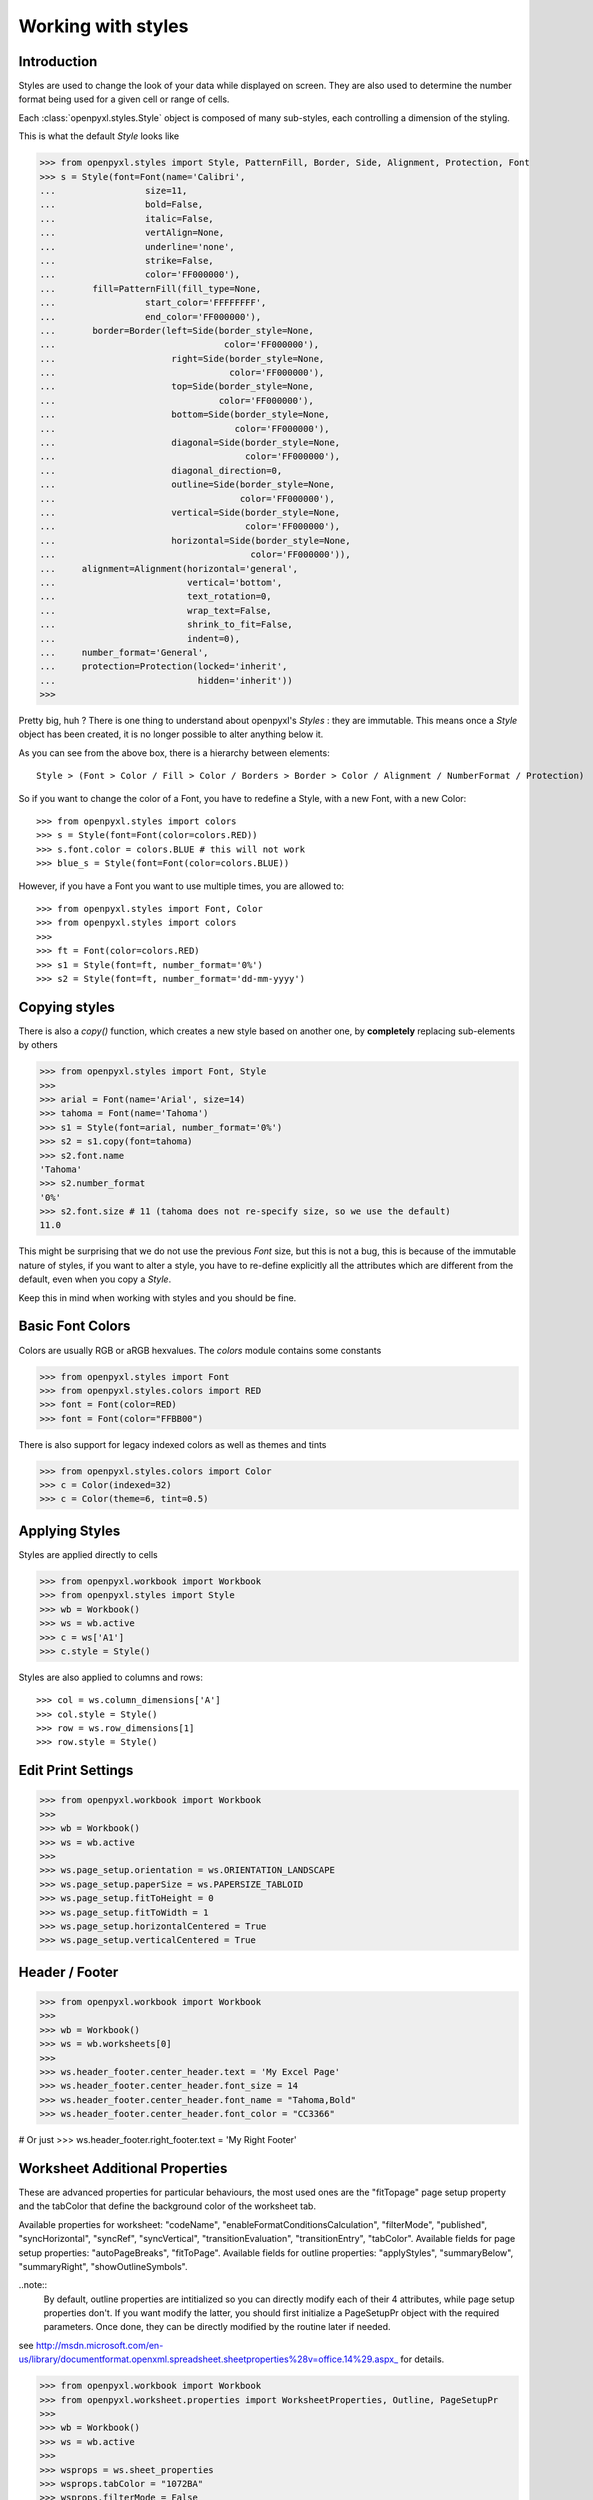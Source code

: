 Working with styles
===================

Introduction
------------

Styles are used to change the look of your data while displayed on screen.
They are also used to determine the number format being used for a given cell
or range of cells.

Each :class:`openpyxl.styles.Style` object is composed of many sub-styles, each controlling a
dimension of the styling.

This is what the default `Style` looks like

.. :: doctest

>>> from openpyxl.styles import Style, PatternFill, Border, Side, Alignment, Protection, Font
>>> s = Style(font=Font(name='Calibri',
...                 size=11,
...                 bold=False,
...                 italic=False,
...                 vertAlign=None,
...                 underline='none',
...                 strike=False,
...                 color='FF000000'),
...       fill=PatternFill(fill_type=None,
...                 start_color='FFFFFFFF',
...                 end_color='FF000000'),
...       border=Border(left=Side(border_style=None,
...                                color='FF000000'),
...                      right=Side(border_style=None,
...                                 color='FF000000'),
...                      top=Side(border_style=None,
...                               color='FF000000'),
...                      bottom=Side(border_style=None,
...                                  color='FF000000'),
...                      diagonal=Side(border_style=None,
...                                    color='FF000000'),
...                      diagonal_direction=0,
...                      outline=Side(border_style=None,
...                                   color='FF000000'),
...                      vertical=Side(border_style=None,
...                                    color='FF000000'),
...                      horizontal=Side(border_style=None,
...                                     color='FF000000')),
...     alignment=Alignment(horizontal='general',
...                         vertical='bottom',
...                         text_rotation=0,
...                         wrap_text=False,
...                         shrink_to_fit=False,
...                         indent=0),
...     number_format='General',
...     protection=Protection(locked='inherit',
...                           hidden='inherit'))
>>>

Pretty big, huh ?
There is one thing to understand about openpyxl's `Styles` : they are immutable.
This means once a `Style` object has been created, it is no longer possible to
alter anything below it.

As you can see from the above box, there is a hierarchy between elements::

    Style > (Font > Color / Fill > Color / Borders > Border > Color / Alignment / NumberFormat / Protection)

So if you want to change the color of a Font, you have to redefine a Style, with a new Font, with a new Color::

>>> from openpyxl.styles import colors
>>> s = Style(font=Font(color=colors.RED))
>>> s.font.color = colors.BLUE # this will not work
>>> blue_s = Style(font=Font(color=colors.BLUE))

However, if you have a Font you want to use multiple times, you are allowed to::

>>> from openpyxl.styles import Font, Color
>>> from openpyxl.styles import colors
>>>
>>> ft = Font(color=colors.RED)
>>> s1 = Style(font=ft, number_format='0%')
>>> s2 = Style(font=ft, number_format='dd-mm-yyyy')


Copying styles
--------------

There is also a `copy()` function, which creates a new style based on another one, by **completely** replacing
sub-elements by others

.. :: doctest

>>> from openpyxl.styles import Font, Style
>>>
>>> arial = Font(name='Arial', size=14)
>>> tahoma = Font(name='Tahoma')
>>> s1 = Style(font=arial, number_format='0%')
>>> s2 = s1.copy(font=tahoma)
>>> s2.font.name
'Tahoma'
>>> s2.number_format
'0%'
>>> s2.font.size # 11 (tahoma does not re-specify size, so we use the default)
11.0


This might be surprising that we do not use the previous `Font` size,
but this is not a bug, this is because of the immutable nature of styles,
if you want to alter a style, you have to re-define explicitly all the
attributes which are different from the default, even when you copy a `Style`.

Keep this in mind when working with styles and you should be fine.


Basic Font Colors
-----------------
Colors are usually RGB or aRGB hexvalues. The `colors` module contains some constants

.. :: doctest

>>> from openpyxl.styles import Font
>>> from openpyxl.styles.colors import RED
>>> font = Font(color=RED)
>>> font = Font(color="FFBB00")

There is also support for legacy indexed colors as well as themes and tints

>>> from openpyxl.styles.colors import Color
>>> c = Color(indexed=32)
>>> c = Color(theme=6, tint=0.5)


Applying Styles
---------------
Styles are applied directly to cells

.. :: doctest

>>> from openpyxl.workbook import Workbook
>>> from openpyxl.styles import Style
>>> wb = Workbook()
>>> ws = wb.active
>>> c = ws['A1']
>>> c.style = Style()

Styles are also applied to columns and rows::

>>> col = ws.column_dimensions['A']
>>> col.style = Style()
>>> row = ws.row_dimensions[1]
>>> row.style = Style()


Edit Print Settings
-------------------
.. :: doctest

>>> from openpyxl.workbook import Workbook
>>>
>>> wb = Workbook()
>>> ws = wb.active
>>>
>>> ws.page_setup.orientation = ws.ORIENTATION_LANDSCAPE
>>> ws.page_setup.paperSize = ws.PAPERSIZE_TABLOID
>>> ws.page_setup.fitToHeight = 0
>>> ws.page_setup.fitToWidth = 1
>>> ws.page_setup.horizontalCentered = True
>>> ws.page_setup.verticalCentered = True


Header / Footer
---------------
.. :: doctest

>>> from openpyxl.workbook import Workbook
>>>
>>> wb = Workbook()
>>> ws = wb.worksheets[0]
>>>
>>> ws.header_footer.center_header.text = 'My Excel Page'
>>> ws.header_footer.center_header.font_size = 14
>>> ws.header_footer.center_header.font_name = "Tahoma,Bold"
>>> ws.header_footer.center_header.font_color = "CC3366"

# Or just
>>> ws.header_footer.right_footer.text = 'My Right Footer'


Worksheet Additional Properties
-------------------------------
These are advanced properties for particular behaviours, the most used ones are the "fitTopage" page setup property and the tabColor that define the background color of the worksheet tab.

Available properties for worksheet: "codeName", "enableFormatConditionsCalculation", "filterMode", "published", "syncHorizontal", "syncRef", "syncVertical", "transitionEvaluation", "transitionEntry", "tabColor".
Available fields for page setup properties: "autoPageBreaks", "fitToPage".
Available fields for outline properties: "applyStyles", "summaryBelow", "summaryRight", "showOutlineSymbols".

..note:: 
	By default, outline properties are intitialized so you can directly modify each of their 4 attributes, while page setup properties don't. 
	If you want modify the latter, you should first initialize a PageSetupPr object with the required parameters. 
	Once done, they can be directly modified by the routine later if needed.

see http://msdn.microsoft.com/en-us/library/documentformat.openxml.spreadsheet.sheetproperties%28v=office.14%29.aspx_ for details.

.. :: doctest

>>> from openpyxl.workbook import Workbook
>>> from openpyxl.worksheet.properties import WorksheetProperties, Outline, PageSetupPr
>>>
>>> wb = Workbook()
>>> ws = wb.active
>>>
>>> wsprops = ws.sheet_properties
>>> wsprops.tabColor = "1072BA"
>>> wsprops.filterMode = False
>>> wsprops.pageSetUpPr = PageSetupPr(fitToPage=True, autoPageBreaks=False)
>>> wsprops.outlinePr.summaryBelow = False
>>> wsprops.outlinePr.applyStyles = True
>>> wsprops.pageSetUpPr.autoPageBreaks = True
